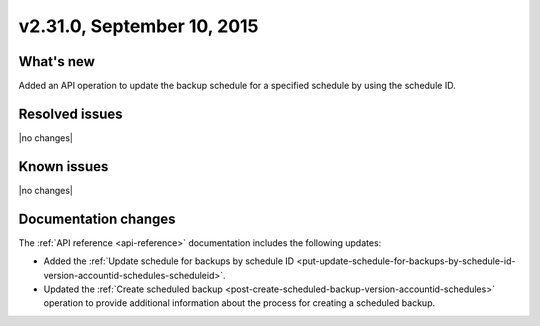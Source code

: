 .. version-2.31.0-release-notes:

v2.31.0, September 10, 2015
---------------------------

What's new
~~~~~~~~~~~~

Added an API operation to update the backup schedule for a specified schedule by using the 
schedule ID. 


Resolved issues
~~~~~~~~~~~~~~~

|no changes|


Known issues
~~~~~~~~~~~~~~~~~

|no changes|



Documentation changes
~~~~~~~~~~~~~~~~~~~~~~~~

The :ref:`API reference <api-reference>` documentation includes the following updates: 
 
- Added the 
  :ref:`Update schedule for backups by schedule ID <put-update-schedule-for-backups-by-schedule-id-version-accountid-schedules-scheduleid>`.
  
- Updated the :ref:`Create scheduled backup <post-create-scheduled-backup-version-accountid-schedules>` operation to 
  provide additional information about the process for creating a scheduled backup.



